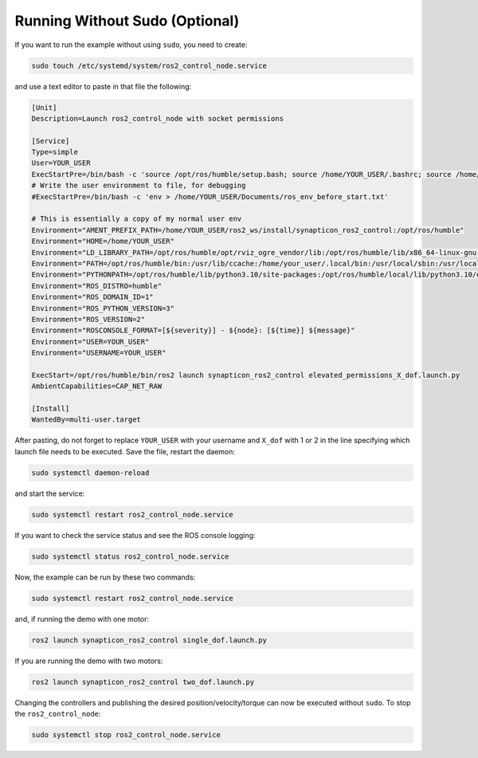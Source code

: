 ================================
Running Without Sudo (Optional)
================================

If you want to run the example without using ``sudo``, you need
to create:

.. code:: bash

    sudo touch /etc/systemd/system/ros2_control_node.service

and use a text editor to paste in that file the following:

.. code:: ini

    [Unit]
    Description=Launch ros2_control_node with socket permissions

    [Service]
    Type=simple
    User=YOUR_USER
    ExecStartPre=/bin/bash -c 'source /opt/ros/humble/setup.bash; source /home/YOUR_USER/.bashrc; source /home/YOUR_USER/ros2_ws/install/setup.bash'
    # Write the user environment to file, for debugging
    #ExecStartPre=/bin/bash -c 'env > /home/YOUR_USER/Documents/ros_env_before_start.txt'

    # This is essentially a copy of my normal user env
    Environment="AMENT_PREFIX_PATH=/home/YOUR_USER/ros2_ws/install/synapticon_ros2_control:/opt/ros/humble"
    Environment="HOME=/home/YOUR_USER"
    Environment="LD_LIBRARY_PATH=/opt/ros/humble/opt/rviz_ogre_vendor/lib:/opt/ros/humble/lib/x86_64-linux-gnu:/opt/ros/humble/lib"
    Environment="PATH=/opt/ros/humble/bin:/usr/lib/ccache:/home/your_user/.local/bin:/usr/local/sbin:/usr/local/bin:/usr/sbin:/usr/bin:/sbin:/bin:/usr/games:/usr/local/games:/snap/bin:/snap/bin"
    Environment="PYTHONPATH=/opt/ros/humble/lib/python3.10/site-packages:/opt/ros/humble/local/lib/python3.10/dist-packages"
    Environment="ROS_DISTRO=humble"
    Environment="ROS_DOMAIN_ID=1"
    Environment="ROS_PYTHON_VERSION=3"
    Environment="ROS_VERSION=2"
    Environment="ROSCONSOLE_FORMAT=[${severity}] - ${node}: [${time}] ${message}"
    Environment="USER=YOUR_USER"
    Environment="USERNAME=YOUR_USER"

    ExecStart=/opt/ros/humble/bin/ros2 launch synapticon_ros2_control elevated_permissions_X_dof.launch.py
    AmbientCapabilities=CAP_NET_RAW

    [Install]
    WantedBy=multi-user.target

After pasting, do not forget to replace ``YOUR_USER`` with your
username and ``X_dof`` with 1 or 2 in the line specifying which launch file needs to be executed. Save the file, restart the daemon:

.. code:: bash

    sudo systemctl daemon-reload

and start the service:

.. code:: bash

    sudo systemctl restart ros2_control_node.service

If you want to check the service status and see the ROS console
logging:

.. code:: bash

    sudo systemctl status ros2_control_node.service

Now, the example can be run by these two commands:

.. code:: bash

    sudo systemctl restart ros2_control_node.service

and, if running the demo with one motor:

.. code:: bash

    ros2 launch synapticon_ros2_control single_dof.launch.py

If you are running the demo with two motors:

.. code:: bash

    ros2 launch synapticon_ros2_control two_dof.launch.py           

Changing the controllers and publishing the desired
position/velocity/torque can now be executed without ``sudo``. To
stop the ``ros2_control_node``:

.. code:: bash

    sudo systemctl stop ros2_control_node.service


